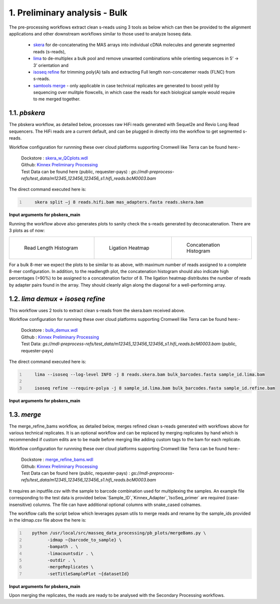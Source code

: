 1. Preliminary analysis - Bulk
===============================

The pre-processing workflows extract clean s-reads using 3 tools as below which can then be provided to the alignment applications and other downstream workflows similar to those used to analyze Isoseq data.

   - `skera <https://skera.how/>`_ for de-concatenating the MAS arrays into individual cDNA molecules and generate segmented reads (s-reads),
   - `lima <https://lima.how/>`_ to de-multiplex a bulk pool and remove unwanted combinations while orienting sequences in 5’ → 3’ orientation and 
   - `isoseq refine <https://isoseq.how/getting-started.html>`_ for trimming poly(A) tails and extracting Full length non-concatemer reads (FLNC) from s-reads.
   - `samtools merge <https://www.htslib.org/doc/samtools-merge.html>`_ - only applicable in case technical replicates are generated to boost yeild by sequencing over mulitple flowcells, in which case the reads for each biological sample would require to me merged together.

1.1. `pbskera`
~~~~~~~~~~~~~~~~
The pbskera workflow, as detailed below, processes raw HiFi reads generated with Sequel2e and Revio Long Read sequencers. The HiFi reads are a current default, and can be plugged in directly into the workflow to get segmented s-reads. 

Workflow configuration for runnning these over cloud platforms supporting Cromwell like Terra can be found here:-

      | Dockstore : `skera_w_QCplots.wdl <https://dockstore.org/my-workflows/github.com/MethodsDev/masseq_data_processing/pbskera_main>`_
      | Github: `Kinnex Preliminary Processing <https://github.com/MethodsDev/masseq_data_processing>`_
      | Test Data can be found here (public, requester-pays) : `gs://mdl-preprocess-refs/test_data/m12345_123456_123456_s1.hifi_reads.bcM0003.bam` 


The direct command executed here is:

.. code:: bash
   :number-lines: 

       skera split –j 8 reads.hifi.bam mas_adapters.fasta reads.skera.bam

**Input arguments for pbskera_main**

.. csv-table:: `bulk - skera`
   :file: ../_subpages/tables/skera_bulk.csv
   :header-rows: 1

Running the workflow above also generates plots to sanity check the s-reads generated by deconacatenation. 
There are 3 plots as of now:  


.. list-table:: 
    :widths: 35 32 33

    * - .. figure:: ../_images/m12345_123456_123456_s1.bcM0003.readlen_hist.png
           :alt: m84014_240128_083549_s3_sub0005.bcM0003.readlen_hist
           :width: 95%

           Read Length Histogram

      - .. figure:: ../_images/m12345_123456_123456_s1.bcM0003.ligations_heatmap.png
           :alt: m84014_240128_083549_s3_sub0005.bcM0003.ligations_heatmap

           Ligation Heatmap

      - .. figure:: ../_images/m12345_123456_123456_s1.bcM0003.concat_hist.png
           :alt: m84014_240128_083549_s3_sub0005.bcM0003.ligations_heatmap

           Concatenation Histogram


For a bulk 8-mer we expect the plots to be similar to as above, with maximum number of reads assigned to a complete 8-mer configuration.
In addition, to the readlength plot, the concatenation histogram should also indicate high percentages (>90%) to be assigned to a concatenation factor of 8.
The ligation heatmap distributes the number of reads by adapter pairs found in the array. They should cleanly align along the diagonal for a well-performing array.


1.2. `lima demux + isoseq refine`
~~~~~~~~~~~~~~~~~~~~~~~~~~~~~~~~~~~
This workflow uses 2 tools to extract clean s-reads from the skera.bam received above. 

Workflow configuration for runnning these over cloud platforms supporting Cromwell like Terra can be found here:-
   
      | Dockstore : `bulk_demux.wdl <https://dockstore.org/workflows/github.com/MethodsDev/masseq_data_processing/bulk_demux>`_
      | Github : `Kinnex Preliminary Processing <https://github.com/MethodsDev/masseq_data_processing>`_
      | Test Data: `gs://mdl-preprocess-refs/test_data/m12345_123456_123456_s1.hifi_reads.bcM0003.bam` (public, requester-pays)


The direct command executed here is:

.. code:: bash
   :number-lines: 

       lima --isoseq --log-level INFO -j 8 reads.skera.bam bulk_barcodes.fasta sample_id.lima.bam

       isoseq refine --require-polya -j 8 sample_id.lima.bam bulk_barcodes.fasta sample_id.refine.bam 

**Input arguments for pbskera_main**

.. csv-table:: `bulk lima+refine`
   :file: ../_subpages/tables/lima_refine_bulk.csv
   :header-rows: 1

1.3. `merge`
~~~~~~~~~~~~~~
The merge_refine_bams workflow, as detailed below, merges refined clean s-reads generated with workflows above for various technical replicates. It is an optional workflow and can be replaced by merging replicates by hand which is recommended if custom edits are to be made before merging like adding custom tags to the bam for each replicate.

Workflow configuration for runnning these over cloud platforms supporting Cromwell like Terra can be found here:-

      | Dockstore : `merge_refine_bams.wdl <https://dockstore.org/workflows/github.com/MethodsDev/masseq_data_processing/merge_main>`_
      | Github: `Kinnex Preliminary Processing <https://github.com/MethodsDev/masseq_data_processing/blob/main/wdl/merge_refine_bams.wdl>`_
      | Test Data can be found here (public, requester-pays) : `gs://mdl-preprocess-refs/test_data/m12345_123456_123456_s1.hifi_reads.bcM0003.bam` 

It requires an inputfile.csv with the sample to barcode combination used for multiplexing the samples. An example file corresponding to the test data is provided below.`Sample_ID`,`Kinnex_Adapter`,`IsoSeq_primer` are required (case-insensitive) columns. The file can have additional optional columns with snake_cased colnames.

.. csv-table:: bulk - idmap.csv , sample to barcode matching
   :file: ../test_data/idmap_bcM0001.csv
   :header-rows: 1

The workflow calls the script below which leverages pysam utils to merge reads and rename by the sample_ids provided in the idmap.csv file above the here is:

.. code:: python
   :number-lines: 

      python /usr/local/src/masseq_data_processing/pb_plots/mergeBams.py \
            -idmap ~{barcode_to_sample} \
            -bampath . \
            -limacountsdir . \
            -outdir . \
            -mergeReplicates \
            -setTitleSamplePlot ~{datasetId} 

**Input arguments for pbskera_main**

.. csv-table:: bulk - merge
   :file: ../_subpages/tables/merge_bulk.csv
   :header-rows: 1


Upon merging the replicates, the reads are ready to be analysed with the Secondary Processing workflows.